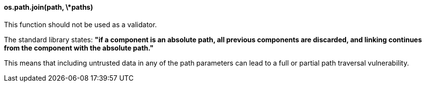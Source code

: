 ==== os.path.join(path, \*paths)

This function should not be used as a validator.

The standard library states: *"if a component is an absolute path, all previous
components are discarded, and linking continues from the component with the
absolute path."*

This means that including untrusted data in any of the path parameters can lead
to a full or partial path traversal vulnerability.



